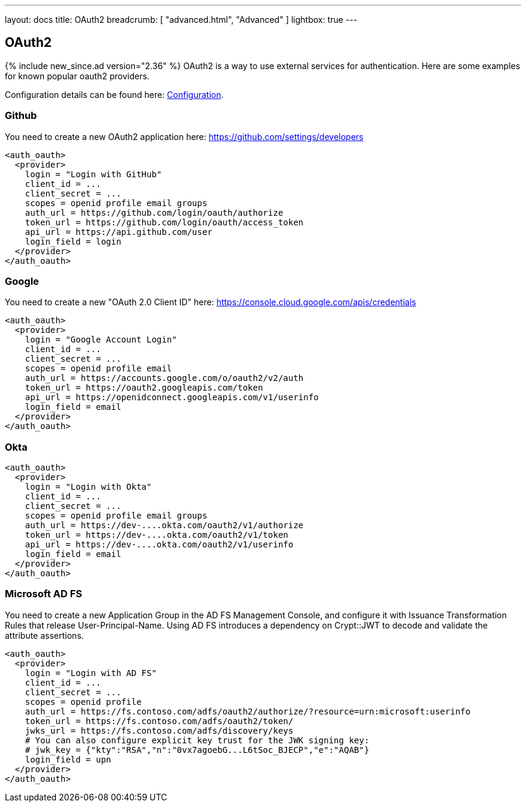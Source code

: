 ---
layout: docs
title: OAuth2
breadcrumb: [ "advanced.html", "Advanced" ]
lightbox: true
---

== OAuth2
{% include new_since.ad version="2.36" %}
OAuth2 is a way to use external services for authentication. Here are some
examples for known popular oauth2 providers.

Configuration details can be found here: link:configuration.html#_oauth2-authentication-settings[Configuration].

=== Github

You need to create a new OAuth2 application here: https://github.com/settings/developers
```
<auth_oauth>
  <provider>
    login = "Login with GitHub"
    client_id = ...
    client_secret = ...
    scopes = openid profile email groups
    auth_url = https://github.com/login/oauth/authorize
    token_url = https://github.com/login/oauth/access_token
    api_url = https://api.github.com/user
    login_field = login
  </provider>
</auth_oauth>
```


=== Google

You need to create a new "OAuth 2.0 Client ID"  here: https://console.cloud.google.com/apis/credentials

```
<auth_oauth>
  <provider>
    login = "Google Account Login"
    client_id = ...
    client_secret = ...
    scopes = openid profile email
    auth_url = https://accounts.google.com/o/oauth2/v2/auth
    token_url = https://oauth2.googleapis.com/token
    api_url = https://openidconnect.googleapis.com/v1/userinfo
    login_field = email
  </provider>
</auth_oauth>
```

=== Okta


```
<auth_oauth>
  <provider>
    login = "Login with Okta"
    client_id = ...
    client_secret = ...
    scopes = openid profile email groups
    auth_url = https://dev-....okta.com/oauth2/v1/authorize
    token_url = https://dev-....okta.com/oauth2/v1/token
    api_url = https://dev-....okta.com/oauth2/v1/userinfo
    login_field = email
  </provider>
</auth_oauth>
```

=== Microsoft AD FS

You need to create a new Application Group in the AD FS Management Console,
and configure it with Issuance Transformation Rules that release
User-Principal-Name. Using AD FS introduces a dependency on Crypt::JWT to
decode and validate the attribute assertions.

```
<auth_oauth>
  <provider>
    login = "Login with AD FS"
    client_id = ...
    client_secret = ...
    scopes = openid profile
    auth_url = https://fs.contoso.com/adfs/oauth2/authorize/?resource=urn:microsoft:userinfo
    token_url = https://fs.contoso.com/adfs/oauth2/token/
    jwks_url = https://fs.contoso.com/adfs/discovery/keys
    # You can also configure explicit key trust for the JWK signing key:
    # jwk_key = {"kty":"RSA","n":"0vx7agoebG...L6tSoc_BJECP","e":"AQAB"}
    login_field = upn
  </provider>
</auth_oauth>
```
